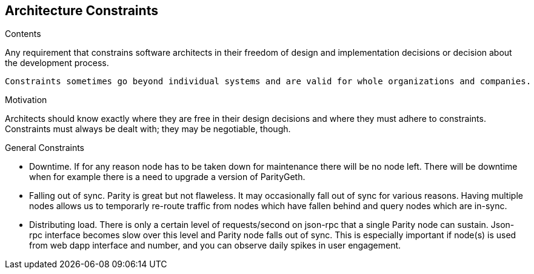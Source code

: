 [[section-architecture-constraints]]
== Architecture Constraints


[role="arc42help"]
****
.Contents
Any requirement that constrains software architects in their freedom of design and implementation decisions or decision about the development process.

 Constraints sometimes go beyond individual systems and are valid for whole organizations and companies.

.Motivation
Architects should know exactly where they are free in their design decisions and where they must adhere to constraints.
Constraints must always be dealt with; they may be negotiable, though.

.General Constraints

- Downtime. If for any reason node has to be taken down for maintenance there will
be no node left. There will be downtime when for example there is a need to
upgrade a version of ParityGeth.


- Falling out of sync. Parity is great but not flaweless. It may occasionally fall
out of sync for various reasons. Having multiple nodes allows us to temporarly
re-route traffic from nodes which have fallen behind and query nodes which are
in-sync.

- Distributing load. There is only a certain level of requests/second on json-rpc
that a single Parity node can sustain. Json-rpc interface becomes slow over this
level and Parity node falls out of sync. This is especially important if node(s)
is used from web dapp interface and number, and you can observe daily spikes in
user engagement.



****
